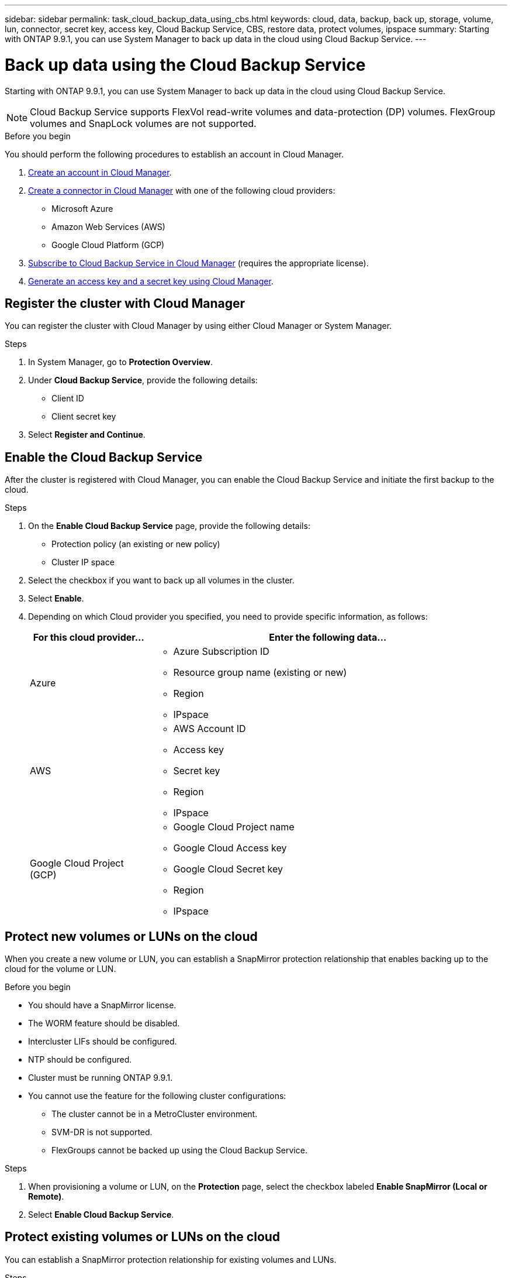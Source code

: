 ---
sidebar: sidebar
permalink: task_cloud_backup_data_using_cbs.html
keywords: cloud, data, backup, back up, storage, volume, lun, connector, secret key, access key, Cloud Backup Service, CBS, restore data, protect volumes, ipspace
summary: Starting with ONTAP 9.9.1, you can use System Manager to back up data in the cloud using Cloud Backup Service.
---

= Back up data using the Cloud Backup Service
:toc: macro
:toclevels: 1
:hardbreaks:
:nofooter:
:icons: font
:linkattrs:
:imagesdir: ./media/

[.lead]
Starting with ONTAP 9.9.1, you can use System Manager to back up data in the cloud using Cloud Backup Service.

NOTE: Cloud Backup Service supports FlexVol read-write volumes and data-protection (DP) volumes. FlexGroup volumes and SnapLock volumes are not supported.

.Before you begin

You should perform the following procedures to establish an account in Cloud Manager.

. link:https://docs.netapp.com/us-en/occm/task_logging_in.html[Create an account in Cloud Manager].

. link:https://docs.netapp.com/us-en/occm/concept_connectors.html[Create a connector in Cloud Manager] with one of the following cloud providers:
+
* Microsoft Azure
* Amazon Web Services (AWS)
* Google Cloud Platform (GCP)

. link:https://docs.netapp.com/us-en/occm/concept_backup_to_cloud.html[Subscribe to Cloud Backup Service in Cloud Manager] (requires the appropriate license).

. link:https://docs.netapp.com/us-en/occm/task_managing_cloud_central_accounts.html#creating-and-managing-service-acounts[Generate an access key and a secret key using Cloud Manager].

== Register the cluster with Cloud Manager

You can register the cluster with Cloud Manager by using either Cloud Manager or System Manager.

.Steps

. In System Manager, go to *Protection Overview*.

. Under *Cloud Backup Service*, provide the following details:
+
* Client ID
* Client secret key

. Select *Register and Continue*.

== Enable the Cloud Backup Service
After the cluster is registered with Cloud Manager, you can enable the Cloud Backup Service and initiate the first backup to the cloud.

.Steps

. On the *Enable Cloud Backup Service* page, provide the following details:
+
* Protection policy (an existing or new policy)
* Cluster IP space

. Select the checkbox if you want to back up all volumes in the cluster.

. Select *Enable*.

. Depending on which Cloud provider you specified, you need to provide specific information, as follows:
+
[cols="25,75"]
|===
|For this cloud provider... |Enter the following data...

|Azure
a|* Azure Subscription ID
* Resource group name (existing or new)
* Region
* IPspace

|AWS
a|* AWS Account ID
* Access key
* Secret key
* Region
* IPspace

|Google Cloud Project (GCP)
a|* Google Cloud Project name
* Google Cloud Access key
* Google Cloud Secret key
* Region
* IPspace

|===

== Protect new volumes or LUNs on the cloud

When you create a new volume or LUN, you can establish a SnapMirror protection relationship that enables backing up to the cloud for the volume or LUN.

.Before you begin

* You should have a SnapMirror license.
* The WORM feature should be disabled.
* Intercluster LIFs should be configured.
* NTP should be configured.
* Cluster must be running ONTAP 9.9.1.
* You cannot use the feature for the following cluster configurations:
** The cluster cannot be in a MetroCluster environment.
** SVM-DR is not supported.
** FlexGroups cannot be backed up using the Cloud Backup Service.

.Steps

. When provisioning a volume or LUN, on the *Protection* page, select the checkbox labeled *Enable SnapMirror (Local or Remote)*.

. Select *Enable Cloud Backup Service*.

== Protect existing volumes or LUNs on the cloud

You can establish a SnapMirror protection relationship for existing volumes and LUNs.

.Steps

. Select an existing volume or LUN, and click *Protect*.

. On the *Protect Volumes* page, specify  "Backup using Cloud Backup Service" for the protection policy.

. Click *Protect*.

. On the *Protection* page, select the checkbox labeled *Enable SnapMirror (Local or Remote)*.

. Select *Enable Cloud Backup Service*.

== Restore data from backup files
You can perform backup management operations, such as restoring data, updating relationships, and deleting relationships, only with Cloud Manager.  Refer to link:https://docs.netapp.com/us-en/occm/task_restore_backups.html[Restoring data from backup files] for more information.
// 12 APR 2021, JIRA IE-268
// 04 MAY 2021, JIRA IE-268 review comments
// 30 Apr 2021, updates to match content in CBS documentation
